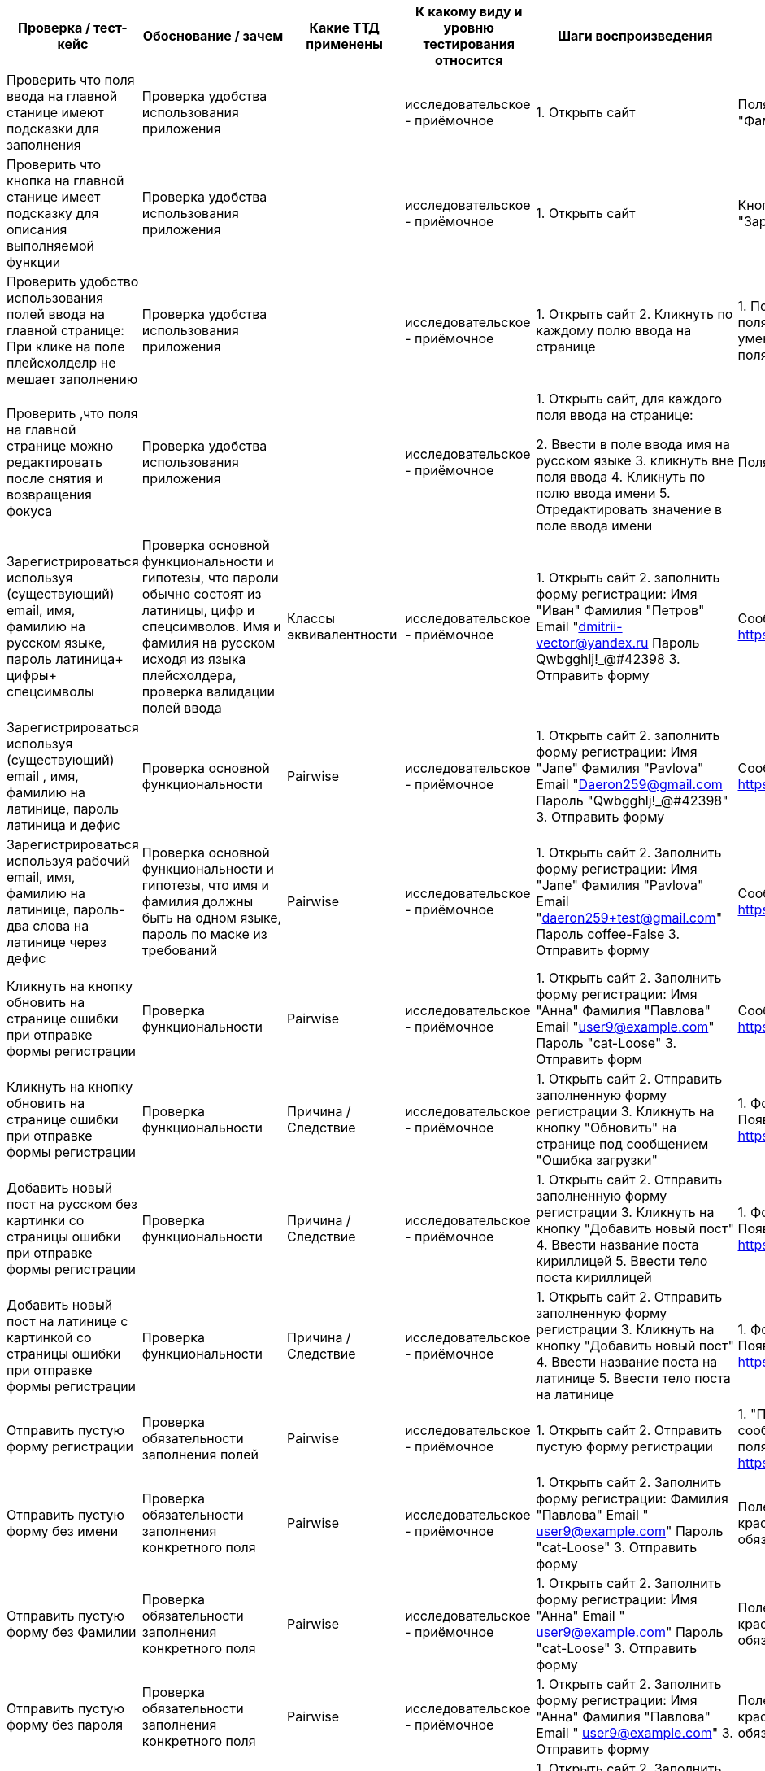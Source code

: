 ﻿[options="header"]
|===
|Проверка / тест-кейс |Обоснование / зачем |Какие ТТД применены |К какому виду и уровню
тестирования относится |Шаги воспроизведения |Результат проверки
(скриншот, описание)
|Проверить что поля ввода на главной станице имеют подсказки для заполнения
|Проверка удобства использования приложения 
|
|исследовательское - приёмочное
|1. Открыть сайт 
|Поля ввода имеют плейсхолдеры "Имя", "Фамилия" "Email", "Пароль"
|Проверить что кнопка на главной станице имеет подсказку для описания выполняемой функции
|Проверка удобства использования приложения 
|
|исследовательское - приёмочное
|1. Открыть сайт 
|Кнопка под формой содержит текст "Зарегистрироваца"
|Проверить удобство использования полей ввода на главной странице:
При клике на поле плейсхолделр не мешает заполнению
|Проверка удобства использования приложения

|
|исследовательское - приёмочное
|1. Открыть сайт
2. Кликнуть по каждому полю ввода на странице

|1. Поле выделилось серой рамкой. 
2. Фон поля стал белым, 3.Плейсхолдер уменьшился и сместился в верхний угол поля.
|Проверить ,что поля на главной странице можно редактировать после снятия и возвращения фокуса

|Проверка удобства использования приложения
|
|исследовательское - приёмочное
|1. Открыть сайт, 
для каждого поля ввода на странице:

2. Ввести в поле ввода имя на русском языке
3. кликнуть вне поля ввода 
4. Кликнуть по полю ввода имени
5. Отредактировать значение в поле ввода имени
|Поля ввода  успешно отредактированы
|Зарегистрироваться используя (существующий) email, имя, фамилию на русском языке, пароль латиница+ цифры+ спецсимволы
|Проверка основной функциональности и гипотезы, что пароли обычно состоят из латиницы, цифр и спецсимволов. Имя и фамилия на русском исходя из языка плейсхолдера, проверка валидации полей ввода
|Классы эквивалентности
|исследовательское - приёмочное
|1. Открыть сайт
2. заполнить форму регистрации:
Имя "Иван"
Фамилия "Петров"
Email "dmitrii-vector@yandex.ru
Пароль Qwbgghlj!_@#42398
3. Отправить форму
|Сообщение об ошибке
https://disk.yandex.ru/i/FWc-_XOKoLG2Tg
|Зарегистрироваться используя (существующий) email , имя, фамилию на латинице, пароль латиница и дефис
|Проверка основной функциональности 
|Pairwise
|исследовательское - приёмочное
|1. Открыть сайт
2. заполнить форму регистрации:
Имя "Jane"
Фамилия "Pavlova"
Email "Daeron259@gmail.com
Пароль "Qwbgghlj!_@#42398"
3. Отправить форму
|Сообщение об ошибке
https://disk.yandex.ru/i/FWc-_XOKoLG2Tg
|Зарегистрироваться используя рабочий email, имя, фамилию на латинице, пароль-два слова на латинице через дефис
|Проверка основной функциональности и гипотезы, что имя и фамилия должны быть на одном языке, пароль по маске из требований
|Pairwise
|исследовательское - приёмочное
|1. Открыть сайт
2. Заполнить форму регистрации:
Имя "Jane"
Фамилия "Pavlova"
Email "daeron259+test@gmail.com"
Пароль coffee-False
3. Отправить форму
|Сообщение об ошибке
https://disk.yandex.ru/i/FWc-_XOKoLG2Tg
|Кликнуть на кнопку обновить на странице ошибки при отправке формы регистрации
|Проверка функциональности   

|Pairwise
|исследовательское - приёмочное
|1. Открыть сайт
2. Заполнить форму регистрации:
Имя "Анна"
Фамилия "Павлова"
Email "user9@example.com"
Пароль "cat-Loose"
3. Отправить форм
|Сообщение об ошибке
https://disk.yandex.ru/i/FWc-_XOKoLG2Tg
|Кликнуть на кнопку обновить на странице ошибки при отправке формы регистрации 
|Проверка функциональности    
|Причина / Следствие
|исследовательское - приёмочное
|1. Открыть сайт
2. Отправить заполненную форму регистрации
3. Кликнуть на кнопку "Обновить" на странице под сообщением "Ошибка загрузки"
|1. Форма добавления поста закрылась,
2. Появилось сообщение об ошибке
https://disk.yandex.ru/i/FWc-_XOKoLG2Tg
|Добавить новый пост на русском без картинки со страницы  ошибки при отправке формы регистрации  
|Проверка функциональности    
|Причина / Следствие
|исследовательское - приёмочное
|1. Открыть сайт
2. Отправить заполненную форму регистрации
3. Кликнуть на кнопку "Добавить новый пост"
4. Ввести название поста кириллицей
5. Ввести тело поста кириллицей
|1. Форма добавления поста закрылась,
2. Появилось сообщение об ошибке
https://disk.yandex.ru/i/FWc-_XOKoLG2Tg
|Добавить новый пост на латинице с картинкой  со страницы  ошибки при отправке формы регистрации
|Проверка функциональности    
|Причина / Следствие
|исследовательское - приёмочное
|1. Открыть сайт
2. Отправить заполненную форму регистрации
3. Кликнуть на кнопку "Добавить новый пост"
4. Ввести название поста на латинице
5. Ввести тело поста на латинице
|1. Форма добавления поста закрылась,
2. Появилось сообщение об ошибке
https://disk.yandex.ru/i/FWc-_XOKoLG2Tg
|Отправить пустую форму регистрации
|Проверка обязательности заполнения полей 
|Pairwise
|исследовательское - приёмочное
|1. Открыть сайт
2. Отправить пустую форму регистрации
|1. "Поля подсвечены красным, сообщения о необходимости заполнить поля 
https://disk.yandex.ru/i/ESEdJf2oYh0GxA"

|Отправить пустую форму без имени
|Проверка обязательности заполнения конкретного поля 
|Pairwise
|исследовательское - приёмочное
|1. Открыть сайт
2. Заполнить форму регистрации:
Фамилия "Павлова"
Email " user9@example.com"
Пароль "cat-Loose"
3. Отправить форму
|Поле ввода имени подсвечивается красным, под полем текст ошибки "Поля обязательное для заполнения"
|Отправить пустую форму без Фамилии
|Проверка обязательности заполнения конкретного поля 
|Pairwise
|исследовательское - приёмочное
|1. Открыть сайт
2. Заполнить форму регистрации:
Имя "Анна"
Email " user9@example.com"
Пароль "cat-Loose"
3. Отправить форму
|Поле ввода фамилии подсвечивается красным, под полем текст ошибки "Поля обязательное для заполнения"
|Отправить пустую форму без пароля
|Проверка обязательности заполнения конкретного поля 
|Pairwise
|исследовательское - приёмочное
|1. Открыть сайт
2. Заполнить форму регистрации:
Имя "Анна"
Фамилия "Павлова"
Email " user9@example.com"
3. Отправить форму
|Поле ввода пароля подсвечивается красным, под полем текст ошибки "Поля обязательное для заполнения"
|Отправить пустую форму без емейла
|Проверка обязательности заполнения конкретного поля 
|Pairwise
|исследовательское - приёмочное
|1. Открыть сайт
2. Заполнить форму регистрации:
Имя "Анна"
Фамилия "Павлова"
Пароль "cat-Loose"
3. Отправить форму
|Поле ввода емеила подсвечивается красным, под полем текст ошибки "Поля обязательное для заполнения"
|Кликнуть по лейблу Альфа-Банка в правом верхнем углу 
|Проверка кликабельности объекта 
|Причина / Следствие
|исследовательское - приёмочное
|1. Открыть сайт
2. Кликнуть на Лого Альфа-Банка
|Видимых изменений нет 
|Переключиться на форму авторизации 
|Проверка основной функциональности 
|Причина / Следствие
|Исследовательское - приёмочное
|1. Открыть приложение
2. Переключиться на форму авторизации
|Открыта форма авторизации
https://disk.yandex.ru/i/yTcd7lMyQ5UBmg
|Проверить, что поля формы авторизации имеют подсказки для заполнения 
|Проверка удобства использования приложения 
|
|Исследовательское - приёмочное
|1. Открыть приложение
2. Переключиться на форму авторизации
|Поля ввода имеют плейсхолдеры "Email" и "Пароль"
|Проверить, что кнопка формы авторизации имеет подсказку для определения её функций 
|Проверка удобства использования приложения 
|
|Исследовательское - приёмочное
|1. Открыть приложение
2. Переключиться на форму авторизации
|Кнопка формы авторизации содержит текст "Войти"
|Проверить, что клик на иконку  перечеркнутого глаза /глаза  в поле ввода пароля раскрывает значение поля ввода пароля 
|Проверка функциональности иконки 
|Причина / Следствие
|Исследовательское - приёмочное
|1. Открыть приложение
2. Переключиться на форму авторизации
3. Ввести произвольные символы
4. Кликнуть на иконку перечеркнутого глаза в поле ввода пароля
|В поле ввода пароля отображается введенное значение
|Проверить, что при возврате на форму регистрации поля ввода сохраняют значения 
|Проверка удобства использования 
|Причина / Следствие
|Исследовательское - приёмочное
|1. Открыть приложение
2. Заполнить форму регистрации
3. Переключиться на форму авторизации
4. Переключиться на форму регистрации
|Открыта форма регистрации, поля ввода пустые
|Проверить, что при возврате на форму авторизации поля ввода сохраняют значения 
|Проверка удобства использования 
|Причина / Следствие
|Исследовательское - приёмочное
|1. Открыть приложение
2. перейти на форму авторизации
3. Заполнить форму  авторизации
4. Переключиться на форму регистрации
5. Переключиться на форму авторизации
|Открыта форма авторизации, поля ввода пустые
|Авторизоваться 
|Проверка основной функциональности 
|Причина / Следствие
|Исследовательское - приёмочное
|1. Открыть приложение
2. Авторизоваться существующим пользователем
|Открыта страница с постами;
Шапка содержит блок поиска;
под шапкой кнопка создания нового поста
https://disk.yandex.ru/i/LER1ptTD4NH7lQ
|Перейти на страницу с постами через URL 
|Проверка ограничения доступа 
|Причина / Следствие
|Исследовательское - приёмочное
|1. Открыть приложение  перейдя по ссылке http://qa-games.ru/#/posts
|Открыта страница с постами и ошибкой "Ошибка загрузки
Не удалось загрузить данные"
https://disk.yandex.ru/i/pxy-qSp10M1k4g
|Кликнуть на кнопку "Обновить" сообщения об ошибке при переходе на страницу с постами через URL 
|Проверка ограничения доступа 
|Причина / Следствие
|Исследовательское - приёмочное
|1. Открыть приложение  перейдя по ссылке http://qa-games.ru/#/posts
2. Кликнуть на кнопку "Обновить" сообщения об ошибке
|Открыта страница с постами и ошибкой "Ошибка загрузки
Не удалось загрузить данные"
|Попытаться авторизоваться с невалидным паролем 
|Проверка ограничения доступа 
|Причина / Следствие
|Исследовательское - приёмочное
|1. Открыть приложение
2. Перейти на форму авторизации
3. Ввести валидный логин
4. Ввести невалидный пароль
|Всплывает ошибка "Некорректные данные. Пожалуйста, попробуйте ещё раз"
|Попытаться авторизоваться с невалидным паролем игнорируя всплывающую ошибку 
|Проверка ограничения доступа 
|Причина / Следствие
|Исследовательское - приёмочное
|1. Открыть приложение
2. Перейти на форму авторизации
3. Попытаться залогиниться с невалидным паролем
5. Кликнуть на кнопку войти
|Всплывает ошибка "Некорректные данные. Пожалуйста, попробуйте ещё раз"
|Закрыть сообщение об ошибке "Некорректные данные. Пожалуйста, попробуйте ещё раз" кликом на крестик 
|Проверка функциональности кнопки закрытия 
|Причина / Следствие
|Исследовательское - приёмочное
|1. Открыть приложение
2. Перейти на форму авторизации
3. Попытаться залогиниться с невалидным паролем
5. кликнуть на кнопку закрытия 
|Окно ошибки "Некорректные данные. Пожалуйста, попробуйте ещё раз" закрылось
|Проверить, что поля поиска на странице с постами содержат подсказки для их заполнения 
|Проверка удобства использования приложения 
|
|Исследовательское - приёмочное
|1. Открыть приложение
2. Авторизоваться существующим пользователем
|Поля ввода имеют плейсхолдеры "Поиск" и "Диапазон дат", а также пояснения под полями
https://disk.yandex.ru/i/wmXvhTffVdHzlw
|Проверить, что кнопки на странице с постами имеют подсказки для определения их функций 
|Проверка удобства использования приложения 
|
|Исследовательское - приёмочное
|1. Открыть приложение
2. Авторизоваться существующим пользователем
|Кнопки на странице с постами содержат в себе текст
https://disk.yandex.ru/i/wmXvhTffVdHzlw
|Кликнуть на кнопку создания поста 
|Проверка основной функциональности 
|Причина / Следствие
|Исследовательское - приёмочное
|1. Открыть приложение
2. Авторизоваться существующим пользователем
3. Кликнуть на кнопку "Добавить новый пост"
|Открыта форма создания нового поста
https://disk.yandex.ru/i/nhtWqMWe22laTg
|Закрыть форму создания поста  кликом на "крестик"/вне области формы/кликом кнопки "Отмена" 
|Проверка функциональности  иконки "крестик" 
|Причина / Следствие
|Исследовательское - приёмочное
|1. Открыть приложение
2. Авторизоваться существующим пользователем
3. Кликнуть на кнопку "Добавить новый пост"
4. Кликнуть на иконку "крестик" в верхнем углу формы (кнопку Отмена/вне области формы)
|1. Форма создания поста закрылась.
2. Открыта страница с постами.
|Проверить, что поля ввода в форме создания поста содержат подсказки для их заполнения 
|Проверка удобства использования приложения 
|
|Исследовательское - приёмочное
|1. Открыть приложение
2. Авторизоваться существующим пользователем
3. Кликнуть на кнопку "Добавить новый пост"
|Поля ввода имеют плейсхолдеры, Под полем "название поста" имеется пояснение
https://disk.yandex.ru/i/xPIgbmHPVlaGcQ
|Проверить, что кнопки в форме создания поста имеют подсказки для определения их функций 
|Проверка удобства использования приложения 
|
|Исследовательское - приёмочное
|1. Открыть приложение
2. Авторизоваться существующим пользователем
3. Кликнуть на кнопку "Добавить новый пост"
|Кнопки в форме создания поста содержат в себе текст пояснения
https://disk.yandex.ru/i/xPIgbmHPVlaGcQ
|Нажать на кнопку добавления файла в форме создания поста 
|Проверка функциональности   формы создания поста 
|Причина / Следствие
|Исследовательское - приёмочное
|1. Открыть приложение
2. Авторизоваться существующим пользователем
3. Кликнуть на кнопку "Добавить новый пост"
4. Кликнуть на кнопку присоединения файла
|Открылось окно выбора файла
|Создать пост заполнив заглавие и тело комбинацией русских и латинских букв с использованием разного регистра, а также спецсимволов и цифр, пробелами в начале, конце и внутри текста. 
|Проверка гипотезы, о том, что оба поля принимают все перечисленные символы/для сокращения количества проверок 
|
|Исследовательское - приёмочное
|1. Открыть приложение
2. Авторизоваться существующим пользователем
3. Создать пост с
заголовком "  аВЫАВЫАВЬ545545127*?:%:%№;%в   авйваитиьfgfgfg  " и телом "    sВЫАВЫАВЬ545545127*?:%:%№;%в   авйваитиьfgfgfg  "
|1. Пост создан, 
2 Пробелы до и после текста удалены, лишние пробелы внутри текста удалены
3 Рядом с постом пустая рамка для фото, иконка картинки и надпись post
https://disk.yandex.ru/i/V8rfKW-goGrVDw
|Создать посты с одинаковыми заголовками и телом 
|Проверка функциональности, поиск ограничений 
|
|Исследовательское - приёмочное
|1. Открыть приложение
2. Авторизоваться существующим пользователем
3. Создать Любой пост;
4. Создать пост с заголовком и телом, как п.3 
|1. Форма создания поста закрылось,
2. Второй пост не создан, появляется ошибка  https://disk.yandex.ru/i/wZ3SDOs9MIB3kQ
|Создать посты с одинаковыми заголовками и  разным телом 
|Проверка функциональности, поиск ограничений 
|
|Исследовательское - приёмочное
|1. Открыть приложение
2. Авторизоваться существующим пользователем
3. Создать любой пост;
4. Создать пост с заголовком, как п. .3 и отличающимся телом 
|1. Форма создания поста закрылась
2. Пост создан
|Создать пост без заголовка 
|Поиск нижнего граничного значения 
|Граничные значения
|Исследовательское - приёмочное
|1. Открыть приложение
2. Авторизоваться существующим пользователем
3. Создать пост без заголовка "и телом "Проверка!"

|1. Форма создания поста закрылась
2. Появилось сообщение об ошибке
3. Пост не создан
https://disk.yandex.ru/i/JlHURpoUOEQIOQ
|Создать пост с 1 русской буквой в заголовке 
|Поиск нижнего граничного значения 
|Граничные значения
|Исследовательское - приёмочное
|1. Открыть приложение
2. Авторизоваться существующим пользователем
3. Создать с заголовком из одной русской буквы "и телом "Проверка!"

|1. Форма создания поста закрылась
2 Пост создан
|Создать пост с 500 символами в заголовке 
|Поиск верхнего граничного значения, проверка основной функциональности 
|Граничные значения/ классы эквивалентности
|Исследовательское - приёмочное
|1. Открыть приложение
2. Авторизоваться существующим пользователем
3. Создать с заголовком из 500 символов без пробелов и телом в 4 символа
|1. Форма создания поста закрылась
2 Пост создан
|Создать пост без тела 
|Поиск нижнего граничного значения 
|Граничные значения
|Исследовательское - приёмочное
|1. Открыть приложение
2. Авторизоваться существующим пользователем
3. Создать пост с валидным заголовком и без тела
|1. Форма создания поста закрылось,
2. Появилось сообщение об ошибке,
3. Пост не создан
https://disk.yandex.ru/i/JlHURpoUOEQIOQ
|Создать пост с телом в 1 символ 
|Поиск нижнего граничного значения 
|Граничные значения
|Исследовательское - приёмочное
|1. Открыть приложение
2. Авторизоваться существующим пользователем
3. Создать пост с валидным заголовком и телом из одного символа
|1. Форма создания поста закрылась
2. Пост создан
|Создать пост с телом в 1000 символов 
|Проверка функциональности, поиск верхнего граничного значения, 
|Граничные значения
|Исследовательское - приёмочное
|1. Открыть приложение
2. Авторизоваться существующим пользователем
3. Создать пост с  валидным заголовком (например "Проверка1000") и телом из тысячи символов
|1. Форма создания поста закрылась
2. Пост создан
|Добавить пост с приложением файла jpg 
|Проверка функциональности   формы создания поста 
|Классы эквивалентности
|Исследовательское - приёмочное
|1. Открыть приложение
2. Авторизоваться существующим пользователем
3. Создать новый пост с заголовком и телом в 5 символов  с присоединением  файла jpg
|1. Форма создания поста закрылась,
2. Пост создан
3. Фото отображается рядом с постом
|Добавить пост с приложением файла jpg в высоком качестве (4000х6000 px) 
|Проверка функциональности   формы создания поста 
|Классы эквивалентности/граничные значения
|Исследовательское - приёмочное
|1. Открыть приложение
2. Авторизоваться существующим пользователем
3. Создать новый пост с заголовком и телом в 5 символов  с присоединением  файла jpg в высоком качестве (4000х6000 px)
|1. Форма создания поста закрылась,
2. Пост создан
3. Фото отображается рядом с постом
|Добавить пост с приложением файла gif 
|Проверка функциональности   формы создания поста 
|Классы эквивалентности
|Исследовательское - приёмочное
|1. Открыть приложение
2. Авторизоваться существующим пользователем
3. Создать новый пост с заголовком и телом в 5 символов  с присоединением  файла gif
|1. Форма создания поста закрылась,
2. Пост создан
3. gif-файл отображается рядом с постом
|Добавить пост с приложением файла txt 
|Проверка функциональности   формы создания поста 
|Классы эквивалентности
|Исследовательское - приёмочное
|1. Открыть приложение
2. Авторизоваться существующим пользователем
3.создать новый пост с заголовком и телом в 5 символов  с присоединением файла формата txt
|1. Форма создания поста закрылась,
2. Пост создан
3. Файл к посту не приложен
|Поиск без данных (пустые даты и поиск) 
|Проверка функциональности, проверка обязательности заполнения полей 
|Причина / Следствие
|Исследовательское - приёмочное
|1. Открыть приложение
2. Авторизоваться
3. Кликнуть кнопку поиск
|Изменений не выявлено 
|Поиск без данных (пустые даты и поиск) после поиска по названию 
|Проверка функциональности, проверка обязательности заполнения полей 
|Причина / Следствие
|Исследовательское - приёмочное
|1. Открыть приложение
2. Авторизоваться
3. Провести поиск по названии имеющегося поста)
4. Очистить поле поиск
5. Кликнуть на кнопку поиск
|Список изменился (принцип сортировки не ясен)
|Поиск существующего заголовка без  указания даты 
|Проверка функциональности, проверка обязательности заполнения поля даты 
|Причина / Следствие
|Исследовательское - приёмочное
|1. Открыть приложение
2. Авторизоваться
3. Ввести в поле поиск существующий заголовок
3. Кликнуть кнопку поиск
|1 Список постов обновился. 
2. Поиск идет по вхождению в  название или тело
2. Первые два поста имеют вхождение по значению поиска
3. 3 пост  и далее вхождения по поиску не имеют
|Поиск по имени автора 
|Проверка функциональности 
|Причина / Следствие
|Исследовательское - приёмочное
|1. Открыть приложение
2. Авторизоваться
3. Ввести в поле поиск имя автора существующего в приложении поста
3. Кликнуть кнопку поиск
|Список постов не изменился
|Поиск существующего поста по одной заглавной букве, без указания дат 
|Проверка функциональности, поиск нижней границы, проверка регистрозависимости 
|Причина / Следствие
|Исследовательское - приёмочное
|1. Открыть приложение
2. Авторизоваться
3. Ввести в поле поиск букву в верхнем регистре которая встречающуюся в постах
3. Кликнуть кнопку поиск
|1 Список постов обновился. 
2. В первых пяти постах вхождение как больших так и маленьких букв, принцип сортировки неясен. 
https://disk.yandex.ru/i/6S9Ku0j4zXxAHg
|Поиск по слову отсутствующему в постах  без указания дат 
|Проверка функциональности 
|Причина / Следствие
|Исследовательское - приёмочное
|1. Открыть приложение
2. Авторизоваться
3. Ввести в поле поиска  слово которое не встречается в постах
4. Кликнуть кнопку поиск
|1. Список постов отсутствует
2.Информация об отсутствии результатов https://disk.yandex.ru/d/TXRfkNqv_K2rQQ
|Поиск по слову присутствующему в постах с указанием дат "вчера-сегодня" 
|Проверка функциональности 
|Pairwise
|Исследовательское - приёмочное
|1. Открыть приложение
2. Авторизоваться
3. Ввести в поле поиска  слово которое не встречается в постах, установить значение дат вчера - сегодня
3. Кликнуть кнопку поиск
|Видимых изменения нет.
Если выполнить пункт 3шагов несколько раз всплывет сообщение об ошибке сервера
|Поиск по слову присутствующему в постах с указанием дат "вчера-сегодня" 
|Проверка функциональности 
|Pairwise
|Исследовательское - приёмочное
|1. Открыть приложение
2. Авторизоваться
3. Ввести в поле поиска  слово которое не встречается в постах, установить значение дат вчера - сегодня
3. Кликнуть кнопку поиск
|Видимых изменения нет.
Если выполнить пункт 3шагов несколько раз всплывет сообщение об ошибке сервера
|Поиск по слову присутствующему в постах с указанием дат "сегодня-вчера" 
|Проверка гипотезы, что вычисление интервала дат может происходить наоборот 
|Pairwise
|Исследовательское - приёмочное
|1. Открыть приложение
2. Авторизоваться
3. Ввести в поле поиска  слово которое не встречается в постах, установить значение дат вчера - сегодня
3. Кликнуть кнопку поиск
|Видимых изменения нет.
Если выполнить пункт 3шагов несколько раз всплывет сообщение об ошибке сервера
|Поиск по слову присутствующему в постах с указанием дат "в формате ММ.ДД.ГГГ-ММ.ДД.ГГГ 
|Попытки найти корректные значения ввода дат 
|Pairwise
|Исследовательское - приёмочное
|1. Открыть приложение
2. Авторизоваться
3. Ввести в поле поиска  слово которое не встречается в постах, установить значение дат неделю назад - вчера 
3. Кликнуть кнопку поиск
|Видимых изменения нет.
Если выполнить пункт 3шагов несколько раз всплывет сообщение об ошибке сервера
|Поиск по слову присутствующему в постах с указанием дат "в формате ММ.ДД.ГГГ 
|Попытки найти корректные значения ввода дат 
|Pairwise
|Исследовательское - приёмочное
|1. Открыть приложение
2. Авторизоваться
3. Ввести в поле поиска  слово которое не встречается в постах, установить значение даты  сегодня
3. Кликнуть кнопку поиск
|Видимых изменения нет.
Если выполнить пункт 3шагов несколько раз всплывет сообщение об ошибке сервера
|Нажать на клавишу удалить под своим постом 
|Проверка функциональности 
|Причина / Следствие
|Исследовательское - приёмочное
|Предусловие:
- Открыть приложение
- Авторизоваться
- Создать любой пост
1. Кликнуть на клавишу удалить под своим постом
|Всплывает окно  запрашивающее подтверждение удаления
https://disk.yandex.ru/i/T6xPW2SBzNSUDw
|Проверить, что кнопки в окне  запрашивающем подтверждение удаления имеют подсказки для определения их функций 
|Проверка удобства использования приложения 
|
|Исследовательское - приёмочное
|Предусловие:
- Открыть приложение
- Авторизоваться
- Создать любой пост
1. Кликнуть на клавишу удалить под своим постом
|Кнопки на всплывающем окне содержат в себе текст
https://disk.yandex.ru/i/T6xPW2SBzNSUDw
| Закрыть окно  запрашивающее подтверждение удаления кликом на иконку крестик (на кнопку отмена/на область вне активного поля) 
|Проверка функциональности 
|Причина / Следствие
|Исследовательское - приёмочное
|Предусловие:
- Открыть приложение
- Авторизоваться
- Создать любой пост
1. нажать на клавишу удалить под своим постом
2. кликнуть на иконку- крестик (кнопку отмена/ по приложению, вне области окна удаления)
|1. Окно  запрашивающее подтверждение удаления закрылось
2 Пост не удален
|Удалить свой пост 
|Проверка функциональности 
|Причина / Следствие
|Исследовательское - приёмочное
|Предусловие:
- Открыть приложение
- Авторизоваться
- Создать любой пост
1. Кликнуть на клавишу удалить под своим постом
2. Подтвердить удаление во всплывающем окне

|1. Окно  запрашивающее подтверждение удаления закрылось
2 Пост удален
|попробовать удалить чужой пост 
|Проверка функциональности/ проверка разграничения доступа 
|Причина / Следствие
|Исследовательское - приёмочное
|Предусловие:
- другим пользователем должен быть создан хотя бы один пост
- Открыть приложение
- Авторизоваться

1. Нажать на клавишу удалить под  постом другого пользователя
2. Подтвердить удаление во всплывающем окне
|1. Окно  запрашивающее подтверждение удаления закрылось
2 Пост удален
|Нажать на кнопку редактировать своего поста 
|Проверка функциональности 
|Причина / Следствие
|Исследовательское - приёмочное
|Предусловие:
- Открыть приложение
- Авторизоваться
- Создать любой пост
1. Кликнуть на клавишу редактировать под своим постом
|Всплывает окно  редактирования поста
https://disk.yandex.ru/i/J77PbyYtDcqXDw
|Проверить, что кнопки и поля в окне редактирования поста по имеют подсказки для определения их функций 
|Проверка удобства использования приложения 
|
|Исследовательское - приёмочное
|Предусловие:
- Открыть приложение
- Авторизоваться
- Создать любой пост
1. Кликнуть на клавишу редактировать под своим постом
|Кнопки на всплывающем окне содержат в себе текст, поля ввода содержат плейсхолдеры. https://disk.yandex.ru/i/J77PbyYtDcqXDw
| Закрыть окно  редактирования  кликом на иконку крестик (кнопке "Отмена"/вне окна редактирования поста) 
|Проверка функциональности 
|Причина / Следствие
|Исследовательское - приёмочное
|Предусловие:
- Открыть приложение
- Авторизоваться
- Создать любой пост
1.  Кликнуть на клавишу редактировать под своим постом
2. Кликнуть на иконку- крестик (по кнопке "Отмена/вне окна редактирования поста)
|1. Окно редактирования  закрывается, 
2. Пост не изменен
|Редактировать название, тело, заменить картинку в своем посте 
|Проверка функциональности 
|Pairwise
|Исследовательское - приёмочное
|Предусловие:
- Открыть приложение
- Авторизоваться
- Создать пост с картинкой
1. Кликнуть на клавишу редактировать под своим постом
2. Изменить название, тело, заменить картинку в посте из предусловия
3. Сохранить изменения

|1. Окно редактирования  закрывается, 
2. Название, тело и картинка поста изменены
3. Время создания не изменилось
|Редактировать название и тело своего поста без картинки, добавить картинку 
|Проверка функциональности 
|Pairwise
|Исследовательское - приёмочное
|Предусловие:
- Открыть приложение
- Авторизоваться
- Создать пост без картинки
1. Кликнуть на клавишу редактировать под своим постом
2. Изменить название, тело, добавить картинку в пост из предусловия
3. Сохранить изменения
|1. Окно редактирования  закрывается, 
2. Название, тело поста изменены. 
3. Картинка добавлена к посту
|Редактировать тело  своего поста с картинкой  
|Проверка функциональности 
|Pairwise
|Исследовательское - приёмочное
|Предусловие:
- Открыть приложение
- Авторизоваться
- Создать пост с картинкой
1. Кликнуть на клавишу редактировать под своим постом
2. изменить тело в посте из предусловия
3. Сохранить изменения
|1. Окно редактирования  закрывается, 
2. Тело  поста изменено
|Редактировать тело  своего поста без картинки 
|Проверка функциональности 
|Pairwise
|Исследовательское - приёмочное
|Предусловие:
- Открыть приложение
- Авторизоваться
- Создать пост без картинки
1.  Кликнуть на клавишу редактировать под своим постом
2. Изменить тело поста из предусловия
3. Сохранить изменения

|1. Окно редактирования  закрывается, 
2. Тело  поста изменено
|Заменить картинку в чужом посте 
|Проверка функциональности 
|Pairwise
|Исследовательское - приёмочное
|Предусловие:
- другим пользователем должен быть создан пост с картинкой
- Открыть приложение
- Авторизоваться

1.  Кликнуть  на клавишу редактировать  под постом из предусловия
2. Прикрепить файл JPG
3. Сохранить изменения
|1. Окно редактирования  закрывается
2 Картинка заменилась
|Добавить картинку в чужой пост без картинки 
|Проверка функциональности 
|Pairwise
|Исследовательское - приёмочное
|Предусловие:
- другим пользователем должен быть создан пост без картинки
- Открыть приложение
- Авторизоваться

1. Кликнуть на клавишу редактировать  под постом из предусловия
2. Прикрепить файл JPG
3. Сохранить изменения
|1. Окно редактирования  закрывается, 
2. Картинка добавилась к посту
|Изменить название чужого поста без картинки 
|Проверка функциональности 
|Pairwise
|Исследовательское - приёмочное
|Предусловие:
- другим пользователем должен быть создан пост без картинки
- Открыть приложение
- Авторизоваться

1. Кликнуть на клавишу редактировать  под постом из предусловия
2. Изменить название 
3. Сохранить изменения

|1. Окно редактирования  закрывается, 
2. Название поста изменилось
|Изменить название чужого поста с картинкой 
|Проверка функциональности 
|Pairwise
|Исследовательское - приёмочное
|Предусловие:
- другим пользователем должен быть создан пост с картинкой
- Открыть приложение
- Авторизоваться

1. Кликнуть на клавишу редактировать  под постом из предусловия
2. Изменить название 
3. Сохранить изменения

|1. Окно редактирования  закрывается, 
2. Название поста изменилось
|
|
|
|
|
|
|===